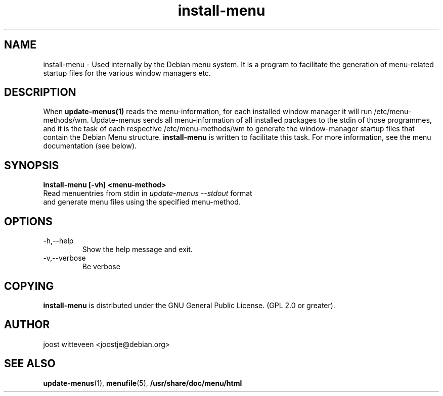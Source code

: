 .\" Process this file with
.\" groff -man -Tascii foo.1
.\"
.\" "verbatim" environment (from strace.1)
.de CW
.sp
.nf
.ft CW
..
.de CE
.ft
.fi
.sp
..
.TH  install-menu 1 "20 October 1998" "Debian Project" "Debian GNU/Linux manual"
.SH NAME
install-menu \- Used internally by the Debian menu system. It is a
program to facilitate the generation of menu-related startup files for
the various window managers etc.

.SH DESCRIPTION
When 
.B update-menus(1)
reads the menu-information, for each installed window manager it will
run /etc/menu-methods/wm. Update-menus sends  all menu-information of all
installed packages to the stdin of those programmes, and it is the
task of each respective /etc/menu-methods/wm to generate the
window-manager startup files that contain the Debian Menu structure.
.B install-menu
is written to facilitate this task. For more information, see the menu
documentation (see below).
.SH SYNOPSIS
.B install-menu [-vh] <menu-method>
  Read menuentries from stdin in \fIupdate-menus --stdout\fP format
    and generate menu files using the specified menu-method.
.SH OPTIONS
.IP "-h,--help" 
Show the help message and exit.
.IP "-v,--verbose" 
Be verbose
.SH COPYING
.B install-menu
is distributed under the GNU General Public License.
(GPL 2.0 or greater).
.SH AUTHOR
joost witteveen
.RI <joostje@debian.org>
.SH "SEE ALSO"
.BR update-menus (1),
.BR menufile (5),
.BR /usr/share/doc/menu/html

